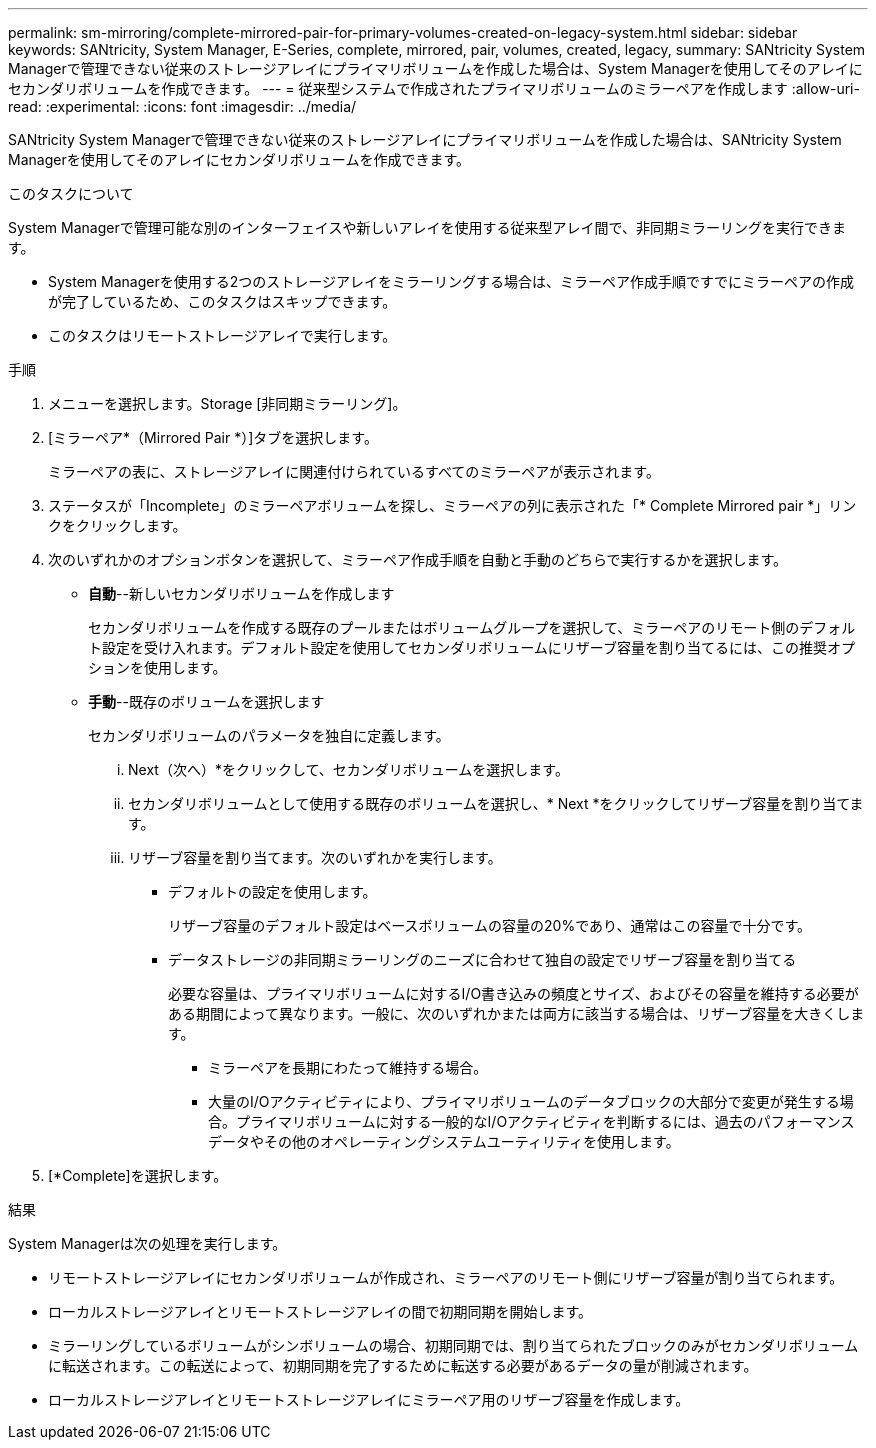 ---
permalink: sm-mirroring/complete-mirrored-pair-for-primary-volumes-created-on-legacy-system.html 
sidebar: sidebar 
keywords: SANtricity, System Manager, E-Series, complete, mirrored, pair, volumes, created, legacy, 
summary: SANtricity System Managerで管理できない従来のストレージアレイにプライマリボリュームを作成した場合は、System Managerを使用してそのアレイにセカンダリボリュームを作成できます。 
---
= 従来型システムで作成されたプライマリボリュームのミラーペアを作成します
:allow-uri-read: 
:experimental: 
:icons: font
:imagesdir: ../media/


[role="lead"]
SANtricity System Managerで管理できない従来のストレージアレイにプライマリボリュームを作成した場合は、SANtricity System Managerを使用してそのアレイにセカンダリボリュームを作成できます。

.このタスクについて
System Managerで管理可能な別のインターフェイスや新しいアレイを使用する従来型アレイ間で、非同期ミラーリングを実行できます。

* System Managerを使用する2つのストレージアレイをミラーリングする場合は、ミラーペア作成手順ですでにミラーペアの作成が完了しているため、このタスクはスキップできます。
* このタスクはリモートストレージアレイで実行します。


.手順
. メニューを選択します。Storage [非同期ミラーリング]。
. [ミラーペア*（Mirrored Pair *）]タブを選択します。
+
ミラーペアの表に、ストレージアレイに関連付けられているすべてのミラーペアが表示されます。

. ステータスが「Incomplete」のミラーペアボリュームを探し、ミラーペアの列に表示された「* Complete Mirrored pair *」リンクをクリックします。
. 次のいずれかのオプションボタンを選択して、ミラーペア作成手順を自動と手動のどちらで実行するかを選択します。
+
** *自動*--新しいセカンダリボリュームを作成します
+
セカンダリボリュームを作成する既存のプールまたはボリュームグループを選択して、ミラーペアのリモート側のデフォルト設定を受け入れます。デフォルト設定を使用してセカンダリボリュームにリザーブ容量を割り当てるには、この推奨オプションを使用します。

** *手動*--既存のボリュームを選択します
+
セカンダリボリュームのパラメータを独自に定義します。

+
... Next（次へ）*をクリックして、セカンダリボリュームを選択します。
... セカンダリボリュームとして使用する既存のボリュームを選択し、* Next *をクリックしてリザーブ容量を割り当てます。
... リザーブ容量を割り当てます。次のいずれかを実行します。
+
**** デフォルトの設定を使用します。
+
リザーブ容量のデフォルト設定はベースボリュームの容量の20%であり、通常はこの容量で十分です。

**** データストレージの非同期ミラーリングのニーズに合わせて独自の設定でリザーブ容量を割り当てる
+
必要な容量は、プライマリボリュームに対するI/O書き込みの頻度とサイズ、およびその容量を維持する必要がある期間によって異なります。一般に、次のいずれかまたは両方に該当する場合は、リザーブ容量を大きくします。

+
***** ミラーペアを長期にわたって維持する場合。
***** 大量のI/Oアクティビティにより、プライマリボリュームのデータブロックの大部分で変更が発生する場合。プライマリボリュームに対する一般的なI/Oアクティビティを判断するには、過去のパフォーマンスデータやその他のオペレーティングシステムユーティリティを使用します。








. [*Complete]を選択します。


.結果
System Managerは次の処理を実行します。

* リモートストレージアレイにセカンダリボリュームが作成され、ミラーペアのリモート側にリザーブ容量が割り当てられます。
* ローカルストレージアレイとリモートストレージアレイの間で初期同期を開始します。
* ミラーリングしているボリュームがシンボリュームの場合、初期同期では、割り当てられたブロックのみがセカンダリボリュームに転送されます。この転送によって、初期同期を完了するために転送する必要があるデータの量が削減されます。
* ローカルストレージアレイとリモートストレージアレイにミラーペア用のリザーブ容量を作成します。


